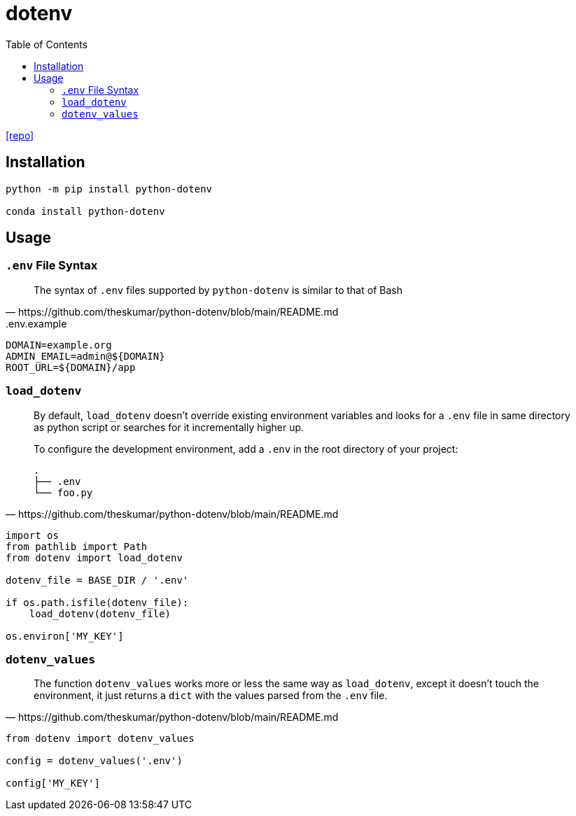 = dotenv
:toc: left
:url-repo: https://github.com/theskumar/python-dotenv

{url-repo}[[repo\]]

== Installation

[source,python]
----
python -m pip install python-dotenv

conda install python-dotenv
----

== Usage

=== `.env` File Syntax

[quote,https://github.com/theskumar/python-dotenv/blob/main/README.md]
____
The syntax of `.env` files supported by `python-dotenv` is similar to that of Bash
____

..env.example
....
DOMAIN=example.org
ADMIN_EMAIL=admin@${DOMAIN}
ROOT_URL=${DOMAIN}/app
....

=== `load_dotenv`

[quote,https://github.com/theskumar/python-dotenv/blob/main/README.md]
____
By default, `load_dotenv` doesn't override existing environment variables and looks for a `.env` file in same directory as python script or searches for it incrementally higher up.

To configure the development environment, add a `.env` in the root directory of your project:

....
.
├── .env
└── foo.py
....
____

[source,python]
----
import os
from pathlib import Path
from dotenv import load_dotenv

dotenv_file = BASE_DIR / '.env'

if os.path.isfile(dotenv_file):
    load_dotenv(dotenv_file)

os.environ['MY_KEY']
----

=== `dotenv_values`

[quote,https://github.com/theskumar/python-dotenv/blob/main/README.md]
____
The function `dotenv_values` works more or less the same way as `load_dotenv`, except it doesn't touch the environment, it just returns a `dict` with the values parsed from the `.env` file.
____

[source,python]
----
from dotenv import dotenv_values

config = dotenv_values('.env')

config['MY_KEY']
----